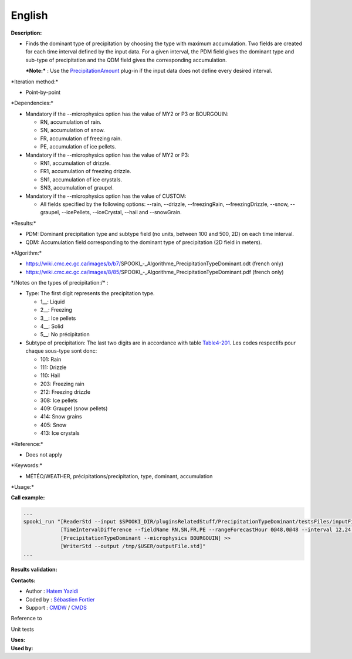 English
-------

**Description:**

-  Finds the dominant type of precipitation by choosing the type with
   maximum accumulation. Two fields are created for each time interval
   defined by the input data. For a given interval, the PDM field gives
   the dominant type and sub-type of precipitation and the QDM field
   gives the corresponding accumulation.

   ***Note:*** : Use the
   `PrecipitationAmount <pluginPrecipitationAmount.html>`__ plug-in if
   the input data does not define every desired interval.

\*Iteration method:\*

-  Point-by-point

\*Dependencies:\*

-  Mandatory if the --microphysics option has the value of MY2 or P3 or
   BOURGOUIN:

   -  RN, accumulation of rain.
   -  SN, accumulation of snow.
   -  FR, accumulation of freezing rain.
   -  PE, accumulation of ice pellets.

-  Mandatory if the --microphysics option has the value of MY2 or P3:

   -  RN1, accumulation of drizzle.
   -  FR1, accumulation of freezing drizzle.
   -  SN1, accumulation of ice crystals.
   -  SN3, accumulation of graupel.

-  Mandatory if the --microphysics option has the value of CUSTOM:

   -  All fields specified by the following options: --rain, --drizzle,
      --freezingRain, --freezingDrizzle, --snow, --graupel,
      --icePellets, --iceCrystal, --hail and --snowGrain.

\*Results:\*

-  PDM: Dominant precipitation type and subtype field (no units, between
   100 and 500, 2D) on each time interval.
-  QDM: Accumulation field corresponding to the dominant type of
   precipitation (2D field in meters).

\*Algorithm:\*

-  https://wiki.cmc.ec.gc.ca/images/b/b7/SPOOKI_-_Algorithme_PrecipitationTypeDominant.odt
   (french only)
-  https://wiki.cmc.ec.gc.ca/images/8/85/SPOOKI_-_Algorithme_PrecipitationTypeDominant.pdf
   (french only)

| \*/Notes on the types of precipitation:/\* :

-  Type: The first digit represents the precipitation type.

   -  1\_\_: Liquid
   -  2\_\_: Freezing
   -  3\_\_: Ice pellets
   -  4\_\_: Solid
   -  5\_\_: No précipitation

-  Subtype of precipitation: The last two digits are in accordance with
   table
   `Table4-201 <http://www.nco.ncep.noaa.gov/pmb/docs/grib2/grib2_table4-201.shtml>`__.
   Les codes respectifs pour chaque sous-type sont donc:

   -  101: Rain
   -  111: Drizzle
   -  110: Hail
   -  203: Freezing rain
   -  212: Freezing drizzle
   -  308: Ice pellets
   -  409: Graupel (snow pellets)
   -  414: Snow grains
   -  405: Snow
   -  413: Ice crystals

\*Reference:\*

-  Does not apply

\*Keywords:\*

-  MÉTÉO/WEATHER, précipitations/precipitation, type, dominant,
   accumulation

\*Usage:\*

**Call example:**

.. code:: example

    ...
    spooki_run "[ReaderStd --input $SPOOKI_DIR/pluginsRelatedStuff/PrecipitationTypeDominant/testsFiles/inputFile.std] >>
                [TimeIntervalDifference --fieldName RN,SN,FR,PE --rangeForecastHour 0@48,0@48 --interval 12,24 --step 12,24 --strictlyPositive] >>
                [PrecipitationTypeDominant --microphysics BOURGOUIN] >>
                [WriterStd --output /tmp/$USER/outputFile.std]"
    ...

**Results validation:**

**Contacts:**

-  Author : `Hatem
   Yazidi <https://wiki.cmc.ec.gc.ca/wiki/User:Yazidih>`__
-  Coded by : `Sébastien
   Fortier <https://wiki.cmc.ec.gc.ca/wiki/User:Fortiers>`__
-  Support : `CMDW <https://wiki.cmc.ec.gc.ca/wiki/CMDW>`__ /
   `CMDS <https://wiki.cmc.ec.gc.ca/wiki/CMDS>`__

Reference to

Unit tests

| **Uses:**
| **Used by:**

 
